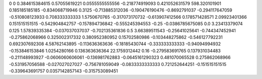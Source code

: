 0	0
0.384615384615	0.57055619221
0.0555555555556	-0.218774919093
0.421052631579	598.320101901
0.185185185185	-0.834068719946
0.3125	-0.713885312036
-0.190476190476	-0.8692791037
-0.294117647059	-0.510808123933
0.708333333333	1.5750670765
-0.317073170732	-0.613907412566
0.178571428571	2.09923401366
0.151515151515	-0.542904842757
-0.157894736842	-0.555245394553
-0.25	-0.0386785675085
0.0	3.23413379074
0.125	1.57839335384
-0.037037037037	-0.702135361836
0.5	3.66389511543
-0.25641025641	-0.744347452941
-0.275862068966	0.325002317332
0.380952380952	0.15702580986
-0.103448275862	-0.546127792231
0.692307692308	4.58762143895
-0.113636363636	-0.18185430744
-0.333333333333	-0.94094994932
-0.153846153846	1.0254280166
0.136363636364	22.1759312442
0.16	-0.279583691765
0.137931034483	-0.211148993927
-0.0606060606061	-0.136981762883
-0.0645161290323	0.481070065528
0.275862068966	-0.531957056588
-0.027027027027	-0.756781059049
-0.0833333333333	0.721252644251
-0.151515151515	-0.339643691757
0.0357142857143	-0.315753089451
